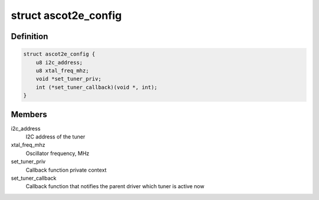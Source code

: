 .. -*- coding: utf-8; mode: rst -*-
.. src-file: drivers/media/dvb-frontends/ascot2e.h

.. _`ascot2e_config`:

struct ascot2e_config
=====================

.. c:type:: struct ascot2e_config

    the configuration of Ascot2E tuner driver

.. _`ascot2e_config.definition`:

Definition
----------

.. code-block:: c

    struct ascot2e_config {
        u8 i2c_address;
        u8 xtal_freq_mhz;
        void *set_tuner_priv;
        int (*set_tuner_callback)(void *, int);
    }

.. _`ascot2e_config.members`:

Members
-------

i2c_address
    I2C address of the tuner

xtal_freq_mhz
    Oscillator frequency, MHz

set_tuner_priv
    Callback function private context

set_tuner_callback
    Callback function that notifies the parent driver
    which tuner is active now

.. This file was automatic generated / don't edit.

